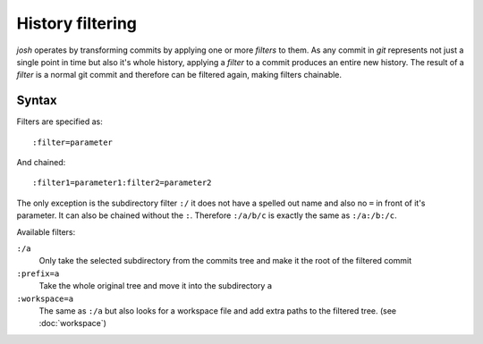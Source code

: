 
History filtering
=================

`josh` operates by transforming commits by applying one or more `filters` to them.
As any commit in `git` represents not just a single point in time but also it's whole
history, applying a `filter` to a commit produces an entire new history.
The result of a `filter` is a normal git commit and therefore can be filtered again,
making filters chainable.

Syntax
------

Filters are specified as::

    :filter=parameter

And chained::

    :filter1=parameter1:filter2=parameter2

The only exception is the subdirectory filter ``:/`` it does not have a
spelled out name and also no ``=`` in front of it's parameter. It can
also be chained without the ``:``. Therefore ``:/a/b/c`` is exactly
the same as ``:/a:/b:/c``.

Available filters:

``:/a``
    Only take the selected subdirectory from the commits tree and
    make it the root of the filtered commit

``:prefix=a``
    Take the whole original tree and move it into the subdirectory ``a``

``:workspace=a``
    The same as ``:/a`` but also looks for a workspace file and add extra
    paths to the filtered tree.
    (see :doc:`workspace`)
